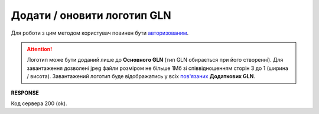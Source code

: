 #############################################################################
**Додати / оновити логотип GLN**
#############################################################################

Для роботи з цим методом користувач повинен бути `авторизованим <https://wiki.edin.ua/uk/latest/API_PC/Methods/Authorization.html>`__.

.. attention::
   Логотип може бути доданий лише до **Основного GLN** (тип GLN обирається при його створенні). Для завантаження дозволені jpeg файли розміром не більше 1Мб зі співвідношенням сторін 3 до 1 (ширина / висота). Завантажений логотип буде відображатись у всіх `пов'язаних <https://wiki.edin.ua/uk/latest/Personal_Cabinet/PCInstruction.html#gln-main-additional>`__ **Додаткових GLN**.

.. csv-table:: 
  :file: PostIdentifierLogo.csv
  :widths:  10, 41
  :stub-columns: 0

**RESPONSE**

Код сервера 200 (ok).